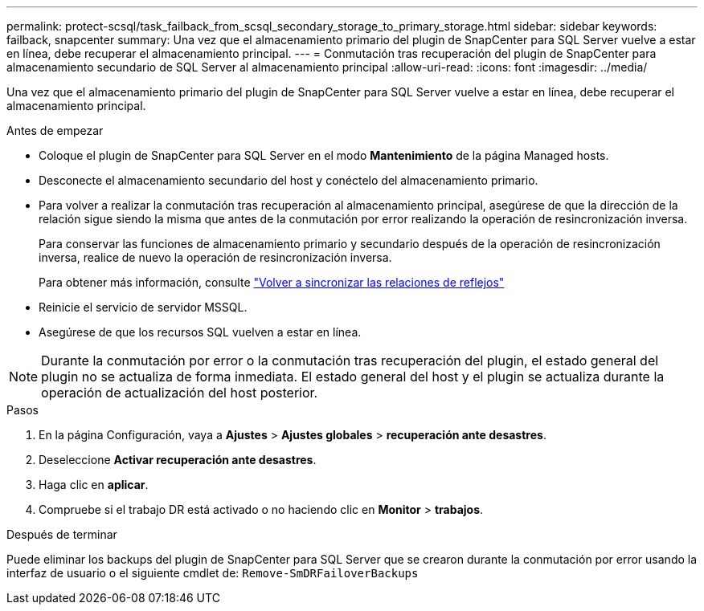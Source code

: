 ---
permalink: protect-scsql/task_failback_from_scsql_secondary_storage_to_primary_storage.html 
sidebar: sidebar 
keywords: failback, snapcenter 
summary: Una vez que el almacenamiento primario del plugin de SnapCenter para SQL Server vuelve a estar en línea, debe recuperar el almacenamiento principal. 
---
= Conmutación tras recuperación del plugin de SnapCenter para almacenamiento secundario de SQL Server al almacenamiento principal
:allow-uri-read: 
:icons: font
:imagesdir: ../media/


[role="lead"]
Una vez que el almacenamiento primario del plugin de SnapCenter para SQL Server vuelve a estar en línea, debe recuperar el almacenamiento principal.

.Antes de empezar
* Coloque el plugin de SnapCenter para SQL Server en el modo *Mantenimiento* de la página Managed hosts.
* Desconecte el almacenamiento secundario del host y conéctelo del almacenamiento primario.
* Para volver a realizar la conmutación tras recuperación al almacenamiento principal, asegúrese de que la dirección de la relación sigue siendo la misma que antes de la conmutación por error realizando la operación de resincronización inversa.
+
Para conservar las funciones de almacenamiento primario y secundario después de la operación de resincronización inversa, realice de nuevo la operación de resincronización inversa.

+
Para obtener más información, consulte link:https://docs.netapp.com/us-en/ontap-sm-classic/online-help-96-97/task_reverse_resynchronizing_snapmirror_relationships.html["Volver a sincronizar las relaciones de reflejos"]

* Reinicie el servicio de servidor MSSQL.
* Asegúrese de que los recursos SQL vuelven a estar en línea.



NOTE: Durante la conmutación por error o la conmutación tras recuperación del plugin, el estado general del plugin no se actualiza de forma inmediata. El estado general del host y el plugin se actualiza durante la operación de actualización del host posterior.

.Pasos
. En la página Configuración, vaya a *Ajustes* > *Ajustes globales* > *recuperación ante desastres*.
. Deseleccione *Activar recuperación ante desastres*.
. Haga clic en *aplicar*.
. Compruebe si el trabajo DR está activado o no haciendo clic en *Monitor* > *trabajos*.


.Después de terminar
Puede eliminar los backups del plugin de SnapCenter para SQL Server que se crearon durante la conmutación por error usando la interfaz de usuario o el siguiente cmdlet de: `Remove-SmDRFailoverBackups`
